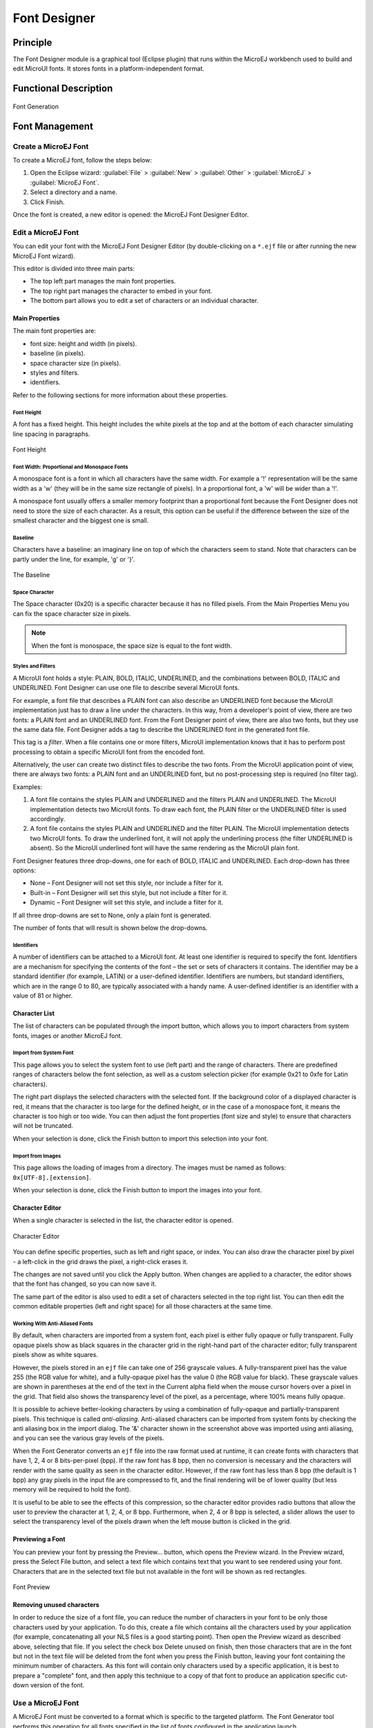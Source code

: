 .. _section.tool.fontdesigner:

=============
Font Designer
=============


Principle
=========

The Font Designer module is a graphical tool (Eclipse plugin) that runs
within the MicroEJ workbench used to build and edit MicroUI fonts. It
stores fonts in a platform-independent format.


Functional Description
======================

.. figure:: images/designer_font-process2.*
   :alt: Font Generation
   :width: 50.0%
   :align: center

   Font Generation


Font Management
===============

Create a MicroEJ Font
---------------------

To create a MicroEJ font, follow the steps below:

1. Open the Eclipse wizard:
   :guilabel:`File` > :guilabel:`New` > :guilabel:`Other` > :guilabel:`MicroEJ` > :guilabel:`MicroEJ Font`.

2. Select a directory and a name.

3. Click Finish.

Once the font is created, a new editor is opened: the MicroEJ Font
Designer Editor.

Edit a MicroEJ Font
-------------------

You can edit your font with the MicroEJ Font Designer Editor (by
double-clicking on a ``*.ejf`` file or after running the new MicroEJ
Font wizard).

This editor is divided into three main parts:

-  The top left part manages the main font properties.

-  The top right part manages the character to embed in your font.

-  The bottom part allows you to edit a set of characters or an
   individual character.

Main Properties
~~~~~~~~~~~~~~~

The main font properties are:

-  font size: height and width (in pixels).

-  baseline (in pixels).

-  space character size (in pixels).

-  styles and filters.

-  identifiers.

Refer to the following sections for more information about these
properties.

Font Height
^^^^^^^^^^^

A font has a fixed height. This height includes the white pixels at the
top and at the bottom of each character simulating line spacing in
paragraphs.

.. figure:: images/designer_font-height.png
   :alt: Font Height
   :align: center

   Font Height

Font Width: Proportional and Monospace Fonts
^^^^^^^^^^^^^^^^^^^^^^^^^^^^^^^^^^^^^^^^^^^^

A monospace font is a font in which all characters have the same width.
For example a '!' representation will be the same width as a 'w' (they
will be in the same size rectangle of pixels). In a proportional font, a
'w' will be wider than a '!'.

A monospace font usually offers a smaller memory footprint than a
proportional font because the Font Designer does not need to store the
size of each character. As a result, this option can be useful if the
difference between the size of the smallest character and the biggest
one is small.

Baseline
^^^^^^^^

Characters have a baseline: an imaginary line on top of which the
characters seem to stand. Note that characters can be partly under the
line, for example, 'g' or '}'.

.. figure:: images/baseline.png
   :alt: The Baseline
   :align: center

   The Baseline

Space Character
^^^^^^^^^^^^^^^

The Space character (0x20) is a specific character because it has no
filled pixels. From the Main Properties Menu you can fix the space
character size in pixels.

.. note::

   When the font is monospace, the space size is equal to the font
   width.

Styles and Filters
^^^^^^^^^^^^^^^^^^

A MicroUI font holds a style: PLAIN, BOLD, ITALIC, UNDERLINED, and the
combinations between BOLD, ITALIC and UNDERLINED. Font Designer can use
one file to describe several MicroUI fonts.

For example, a font file that describes a PLAIN font can also describe
an UNDERLINED font because the MicroUI implementation just has to draw a
line under the characters. In this way, from a developer's point of
view, there are two fonts: a PLAIN font and an UNDERLINED font. From the
Font Designer point of view, there are also two fonts, but they use the
same data file. Font Designer adds a tag to describe the UNDERLINED font
in the generated font file.

This tag is a *filter*. When a file contains one or more filters,
MicroUI implementation knows that it has to perform post processing to
obtain a specific MicroUI font from the encoded font.

Alternatively, the user can create two distinct files to describe the
two fonts. From the MicroUI application point of view, there are always
two fonts: a PLAIN font and an UNDERLINED font, but no post-processing
step is required (no filter tag).

Examples:

1. A font file contains the styles PLAIN and UNDERLINED and the filters
   PLAIN and UNDERLINED. The MicroUI implementation detects two MicroUI
   fonts. To draw each font, the PLAIN filter or the UNDERLINED filter
   is used accordingly.

2. A font file contains the styles PLAIN and UNDERLINED and the filter
   PLAIN. The MicroUI implementation detects two MicroUI fonts. To draw
   the underlined font, it will not apply the underlining process (the
   filter UNDERLINED is absent). So the MicroUI underlined font will
   have the same rendering as the MicroUI plain font.

Font Designer features three drop-downs, one for each of BOLD, ITALIC
and UNDERLINED. Each drop-down has three options:

-  None – Font Designer will not set this style, nor include a filter
   for it.

-  Built-in – Font Designer will set this style, but not include a
   filter for it.

-  Dynamic – Font Designer will set this style, and include a filter for
   it.

If all three drop-downs are set to None, only a plain font is generated.

The number of fonts that will result is shown below the drop-downs.

Identifiers
^^^^^^^^^^^

A number of identifiers can be attached to a MicroUI font. At least one
identifier is required to specify the font. Identifiers are a mechanism
for specifying the contents of the font – the set or sets of characters
it contains. The identifier may be a standard identifier (for example,
LATIN) or a user-defined identifier. Identifiers are numbers, but
standard identifiers, which are in the range 0 to 80, are typically
associated with a handy name. A user-defined identifier is an identifier
with a value of 81 or higher.

Character List
~~~~~~~~~~~~~~

The list of characters can be populated through the import button, which
allows you to import characters from system fonts, images or another
MicroEJ font.

Import from System Font
^^^^^^^^^^^^^^^^^^^^^^^

This page allows you to select the system font to use (left part) and
the range of characters. There are predefined ranges of characters below
the font selection, as well as a custom selection picker (for example
0x21 to 0xfe for Latin characters).

The right part displays the selected characters with the selected font.
If the background color of a displayed character is red, it means that
the character is too large for the defined height, or in the case of a
monospace font, it means the character is too high or too wide. You can
then adjust the font properties (font size and style) to ensure that
characters will not be truncated.

When your selection is done, click the Finish button to import this
selection into your font.

Import from Images
^^^^^^^^^^^^^^^^^^

This page allows the loading of images from a directory. The images must
be named as follows: ``0x[UTF-8].[extension]``.

When your selection is done, click the Finish button to import the
images into your font.

Character Editor
~~~~~~~~~~~~~~~~

When a single character is selected in the list, the character editor is
opened.

.. figure:: images/char-editor.png
   :alt: Character Editor
   :align: center
   :width: 452px
   :height: 460px

   Character Editor

You can define specific properties, such as left and right space, or
index. You can also draw the character pixel by pixel - a left-click in
the grid draws the pixel, a right-click erases it.

The changes are not saved until you click the Apply button. When changes
are applied to a character, the editor shows that the font has changed,
so you can now save it.

The same part of the editor is also used to edit a set of characters
selected in the top right list. You can then edit the common editable
properties (left and right space) for all those characters at the same
time.

Working With Anti-Aliased Fonts
^^^^^^^^^^^^^^^^^^^^^^^^^^^^^^^

By default, when characters are imported from a system font, each pixel
is either fully opaque or fully transparent. Fully opaque pixels show as
black squares in the character grid in the right-hand part of the
character editor; fully transparent pixels show as white squares.

However, the pixels stored in an ``ejf`` file can take one of 256
grayscale values. A fully-transparent pixel has the value 255 (the RGB
value for white), and a fully-opaque pixel has the value 0 (the RGB
value for black). These grayscale values are shown in parentheses at the
end of the text in the Current alpha field when the mouse cursor hovers
over a pixel in the grid. That field also shows the transparency level
of the pixel, as a percentage, where 100% means fully opaque.

It is possible to achieve better-looking characters by using a
combination of fully-opaque and partially-transparent pixels. This
technique is called *anti-aliasing*. Anti-aliased characters can be
imported from system fonts by checking the anti aliasing box in the
import dialog. The '&' character shown in the screenshot above was
imported using anti aliasing, and you can see the various gray levels of
the pixels.

When the Font Generator converts an ``ejf`` file into the raw format
used at runtime, it can create fonts with characters that have 1, 2, 4
or 8 bits-per-pixel (bpp). If the raw font has 8 bpp, then no conversion
is necessary and the characters will render with the same quality as
seen in the character editor. However, if the raw font has less than 8
bpp (the default is 1 bpp) any gray pixels in the input file are
compressed to fit, and the final rendering will be of lower quality (but
less memory will be required to hold the font).

It is useful to be able to see the effects of this compression, so the
character editor provides radio buttons that allow the user to preview
the character at 1, 2, 4, or 8 bpp. Furthermore, when 2, 4 or 8 bpp is
selected, a slider allows the user to select the transparency level of
the pixels drawn when the left mouse button is clicked in the grid.

Previewing a Font
~~~~~~~~~~~~~~~~~

You can preview your font by pressing the Preview... button, which opens
the Preview wizard. In the Preview wizard, press the Select File button,
and select a text file which contains text that you want to see rendered
using your font. Characters that are in the selected text file but not
available in the font will be shown as red rectangles.

.. figure:: images/font-preview.png
   :alt: Font Preview
   :align: center
   :width: 504px
   :height: 850px

   Font Preview

Removing unused characters
~~~~~~~~~~~~~~~~~~~~~~~~~~

In order to reduce the size of a font file, you can reduce the number of
characters in your font to be only those characters used by your
application. To do this, create a file which contains all the characters
used by your application (for example, concatenating all your NLS files
is a good starting point). Then open the Preview wizard as described
above, selecting that file. If you select the check box Delete unused on
finish, then those characters that are in the font but not in the text
file will be deleted from the font when you press the Finish button,
leaving your font containing the minimum number of characters. As this
font will contain only characters used by a specific application, it is
best to prepare a "complete" font, and then apply this technique to a
copy of that font to produce an application specific cut-down version of
the font.

Use a MicroEJ Font
------------------

A MicroEJ Font must be converted to a format which is specific to the
targeted platform. The Font Generator tool performs this operation for
all fonts specified in the list of fonts configured in the application
launch.


Dependencies
============

No dependency.


Installation
============

The Font Designer module is already installed in the MicroEJ
environment. The module is optional for the platform, and allows the
platform user to create new fonts.

.. note::

   When the platform user already has a MicroEJ environment which
   provides the Font Designer module, he/she will able to create a new
   font even if the platform does not provide the Font Designer module.

In the platform configuration file, check :guilabel:`UI` > :guilabel:`Font Designer` to
install the Font Designer module.


Use
===

Create a new ``ejf`` font file or open an existing one in order to open
the Font Designer plugin.

..
   | Copyright 2008-2020, MicroEJ Corp. Content in this space is free 
   for read and redistribute. Except if otherwise stated, modification 
   is subject to MicroEJ Corp prior approval.
   | MicroEJ is a trademark of MicroEJ Corp. All other trademarks and 
   copyrights are the property of their respective owners.
